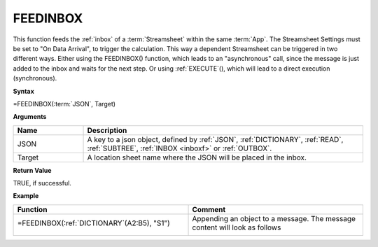 .. |FEEDINBOX1| image:: /images/FEEDINBOX1.PNG
        :scale: 50%
.. |FEEDINBOX2| image:: /images/FEEDINBOX2.PNG
        :scale: 60%
.. role:: blue



.. _feedinbox:

FEEDINBOX
-----------------------------

This function feeds the :ref:`inbox` of a :term:`Streamsheet` within the same :term:`App`.
The Streamsheet Settings must be set to "On Data Arrival", to trigger the calculation.
This way a dependent Streamsheet can be triggered in two different ways. Either using the FEEDINBOX() function, which
leads to an "asynchronous" call, since the message is just added to the inbox and waits for the next step.
Or using :ref:`EXECUTE`\ (), which will lead to a direct execution (synchronous).

**Syntax**

=FEEDINBOX(:term:`JSON`, Target)

**Arguments**

.. list-table::
   :widths: 20 80
   :header-rows: 1

   * - Name
     - Description
   * - JSON
     - A key to a json object, defined by :ref:`JSON`, :ref:`DICTIONARY`, :ref:`READ`, :ref:`SUBTREE`\ , :ref:`INBOX <inboxf>` or :ref:`OUTBOX`.
   * - Target
     - A location sheet name where the JSON will be placed in the inbox.

**Return Value**

TRUE, if successful.

**Example**

.. list-table::
   :widths: 50 50
   :header-rows: 1

   * - Function
     - Comment
   * -  =FEEDINBOX(:ref:`DICTIONARY`\ (:blue:`A2:B5`), "S1")
       
        |FEEDINBOX1|
       

     - Appending an object to a message. The message content will look as follows

        |FEEDINBOX2|

